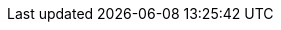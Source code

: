 // Standard document attributes to be used in the documentation
//
// The following are shared by all documents:
:toc:
:toc-title:
:toclevels: 4
:experimental:
//
// Product content attributes, that is, substitution variables in the files.
//
:product-title: OpenShift Container Platform
:VirtProductName: OpenShift Virtualization
:ProductRelease:
:ProductVersion:
ifndef::openshift-dedicated[]
:VirtVersion: 4.9
:KubeVirtVersion: v0.44.2
:HCOVersion: 4.9.1
endif::openshift-dedicated[]
ifdef::openshift-dedicated[]
:VirtVersion: 2.6
:KubeVirtVersion: v0.36.2
:HCOVersion: 2.6.0
endif::openshift-dedicated[]
// :LastHCOVersion:
:product-build:
:DownloadURL: registry.access.redhat.com
:kebab: image:kebab.png[title="Options menu"]
:delete: image:delete.png[title="Delete"]
//
// Book Names:
//     Defining the book names in document attributes instead of hard-coding them in
//     the master.adoc files and in link references. This makes it easy to change the
//     book name if necessary.
//     Using the pattern ending in 'BookName' makes it easy to grep for occurrences
//     throughout the topics
//
:Install_BookName: Installing OpenShift Virtualization
:Using_BookName: Using OpenShift Virtualization
:RN_BookName: OpenShift Virtualization release notes

// OKD branding
ifdef::openshift-origin[]
:product-title: OKD
:VirtProductName: OKD Virtualization
:Install_BookName: Installing OKD Virtualization
:Using_BookName: Using OKD Virtualization
:RN_BookName: OKD Virtualization release notes
endif::[]
